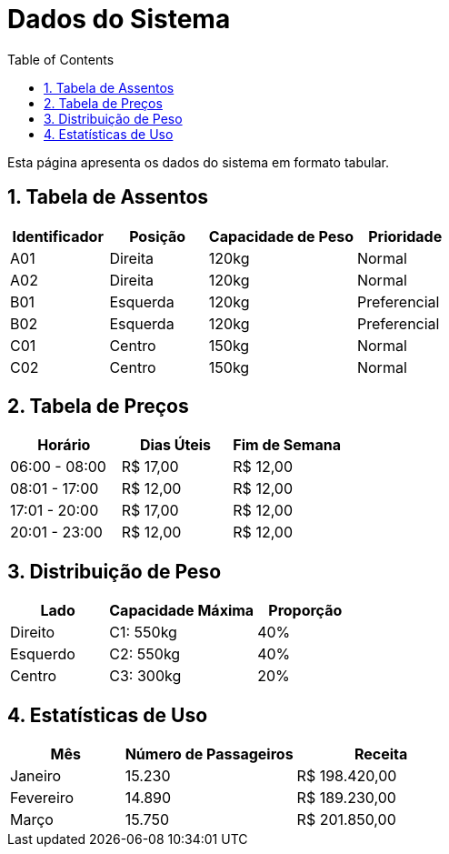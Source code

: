 = Dados do Sistema
:doctype: book
:toc: left
:toclevels: 3
:sectnums:
:source-highlighter: coderay
:icons: font

Esta página apresenta os dados do sistema em formato tabular.

== Tabela de Assentos

[cols="2,2,3,2", options="header"]
|===
|Identificador |Posição |Capacidade de Peso |Prioridade
|A01 |Direita |120kg |Normal
|A02 |Direita |120kg |Normal
|B01 |Esquerda |120kg |Preferencial
|B02 |Esquerda |120kg |Preferencial
|C01 |Centro |150kg |Normal
|C02 |Centro |150kg |Normal
|===

== Tabela de Preços

[cols="2,2,2", options="header"]
|===
|Horário |Dias Úteis |Fim de Semana
|06:00 - 08:00 |R$ 17,00 |R$ 12,00
|08:01 - 17:00 |R$ 12,00 |R$ 12,00
|17:01 - 20:00 |R$ 17,00 |R$ 12,00
|20:01 - 23:00 |R$ 12,00 |R$ 12,00
|===

== Distribuição de Peso

[cols="2,3,2", options="header"]
|===
|Lado |Capacidade Máxima |Proporção
|Direito |C1: 550kg |40%
|Esquerdo |C2: 550kg |40%
|Centro |C3: 300kg |20%
|===

== Estatísticas de Uso

[cols="2,3,3", options="header"]
|===
|Mês |Número de Passageiros |Receita
|Janeiro |15.230 |R$ 198.420,00
|Fevereiro |14.890 |R$ 189.230,00
|Março |15.750 |R$ 201.850,00
|===